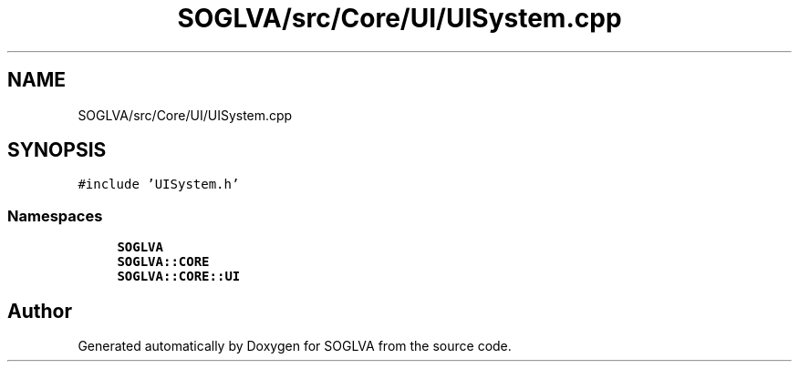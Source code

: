 .TH "SOGLVA/src/Core/UI/UISystem.cpp" 3 "Tue Apr 27 2021" "Version 0.01" "SOGLVA" \" -*- nroff -*-
.ad l
.nh
.SH NAME
SOGLVA/src/Core/UI/UISystem.cpp
.SH SYNOPSIS
.br
.PP
\fC#include 'UISystem\&.h'\fP
.br

.SS "Namespaces"

.in +1c
.ti -1c
.RI " \fBSOGLVA\fP"
.br
.ti -1c
.RI " \fBSOGLVA::CORE\fP"
.br
.ti -1c
.RI " \fBSOGLVA::CORE::UI\fP"
.br
.in -1c
.SH "Author"
.PP 
Generated automatically by Doxygen for SOGLVA from the source code\&.

